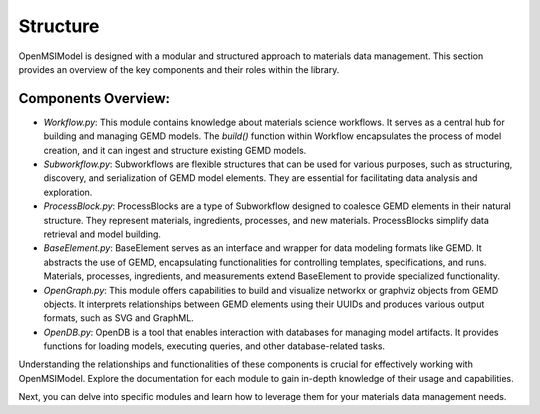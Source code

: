 =============
Structure
=============

OpenMSIModel is designed with a modular and structured approach to materials data management. This section provides an overview of the key components and their roles within the library.

Components Overview:
---------------------

- `Workflow.py`: This module contains knowledge about materials science workflows. It serves as a central hub for building and managing GEMD models. The `build()` function within Workflow encapsulates the process of model creation, and it can ingest and structure existing GEMD models.

- `Subworkflow.py`: Subworkflows are flexible structures that can be used for various purposes, such as structuring, discovery, and serialization of GEMD model elements. They are essential for facilitating data analysis and exploration.

- `ProcessBlock.py`: ProcessBlocks are a type of Subworkflow designed to coalesce GEMD elements in their natural structure. They represent materials, ingredients, processes, and new materials. ProcessBlocks simplify data retrieval and model building.

- `BaseElement.py`: BaseElement serves as an interface and wrapper for data modeling formats like GEMD. It abstracts the use of GEMD, encapsulating functionalities for controlling templates, specifications, and runs. Materials, processes, ingredients, and measurements extend BaseElement to provide specialized functionality.

- `OpenGraph.py`: This module offers capabilities to build and visualize networkx or graphviz objects from GEMD objects. It interprets relationships between GEMD elements using their UUIDs and produces various output formats, such as SVG and GraphML.

- `OpenDB.py`: OpenDB is a tool that enables interaction with databases for managing model artifacts. It provides functions for loading models, executing queries, and other database-related tasks.

Understanding the relationships and functionalities of these components is crucial for effectively working with OpenMSIModel. Explore the documentation for each module to gain in-depth knowledge of their usage and capabilities.

Next, you can delve into specific modules and learn how to leverage them for your materials data management needs.